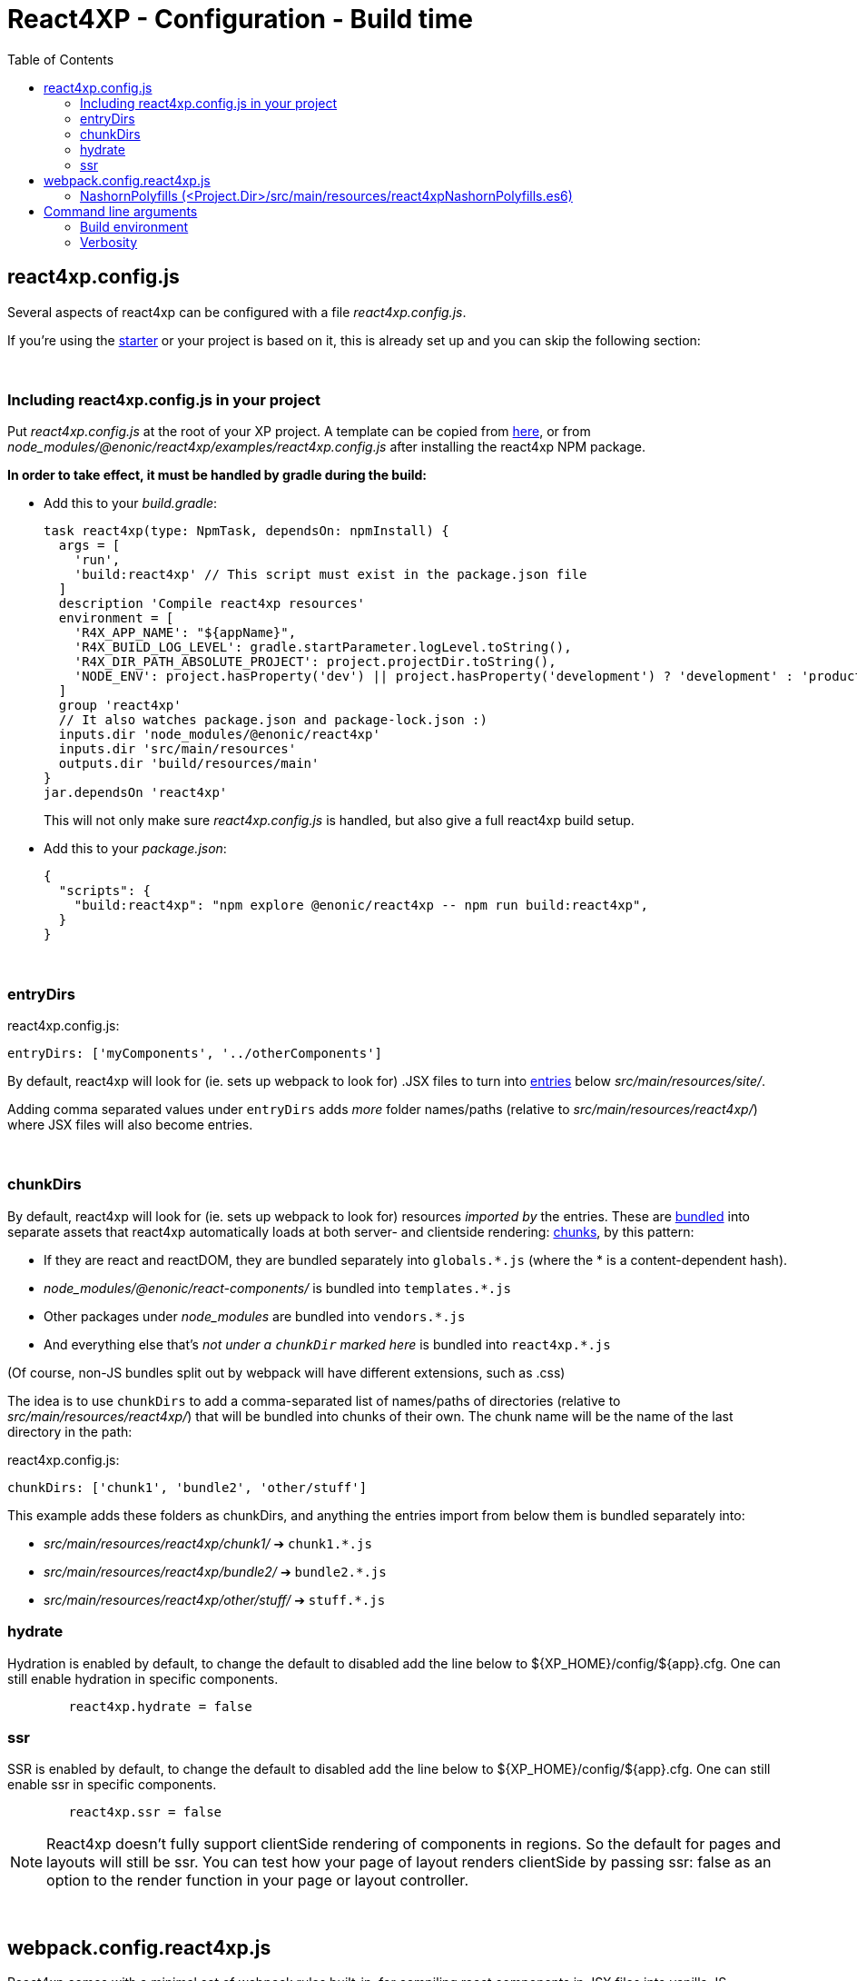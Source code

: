 = React4XP - Configuration - Build time
:toc: right

[[react4xp.config.js]]
== react4xp.config.js

Several aspects of react4xp can be configured with a file _react4xp.config.js_.

If you're using the <<setup#create_project, starter>> or your project is based on it, this is already set up and you can skip the following section:

{zwsp} +

=== Including react4xp.config.js in your project

Put _react4xp.config.js_ at the root of your XP project. A template can be copied from link:https://github.com/enonic/enonic-react4xp/blob/master/examples/react4xp.config.js[here], or from _node_modules/@enonic/react4xp/examples/react4xp.config.js_ after installing the react4xp NPM package.

*In order to take effect, it must be handled by gradle during the build:*

- Add this to your _build.gradle_:
+
[source,groovy,options="nowrap"]
----
task react4xp(type: NpmTask, dependsOn: npmInstall) {
  args = [
    'run',
    'build:react4xp' // This script must exist in the package.json file
  ]
  description 'Compile react4xp resources'
  environment = [
    'R4X_APP_NAME': "${appName}",
    'R4X_BUILD_LOG_LEVEL': gradle.startParameter.logLevel.toString(),
    'R4X_DIR_PATH_ABSOLUTE_PROJECT': project.projectDir.toString(),
    'NODE_ENV': project.hasProperty('dev') || project.hasProperty('development') ? 'development' : 'production'
  ]
  group 'react4xp'
  // It also watches package.json and package-lock.json :)
  inputs.dir 'node_modules/@enonic/react4xp'
  inputs.dir 'src/main/resources'
  outputs.dir 'build/resources/main'
}
jar.dependsOn 'react4xp'
----
+
This will not only make sure _react4xp.config.js_ is handled, but also give a full react4xp build setup.

- Add this to your _package.json_:
+
[source,json,options="nowrap"]
----
{
  "scripts": {
    "build:react4xp": "npm explore @enonic/react4xp -- npm run build:react4xp",
  }
}
----

{zwsp} +

[[entryDirs]]
=== entryDirs

.react4xp.config.js:
[source,js,options="nowrap"]
----
entryDirs: ['myComponents', '../otherComponents']
----

By default, react4xp will look for (ie. sets up webpack to look for) .JSX files to turn into <<entries#, entries>> below _src/main/resources/site/_.

Adding comma separated values under `entryDirs` adds _more_ folder names/paths (relative to _src/main/resources/react4xp/_) where JSX files will also become entries.



{zwsp} +

[[chunkDirs]]
=== chunkDirs


By default, react4xp will look for (ie. sets up webpack to look for) resources _imported by_ the entries. These are link:https://webpack.js.org/concepts/[bundled] into separate assets that react4xp automatically loads at both server- and clientside rendering: <<chunks#, chunks>>, by this pattern:

- If they are react and reactDOM, they are bundled separately into `globals.*.js` (where the * is a content-dependent hash).
- _node_modules/@enonic/react-components/_ is bundled into `templates.*.js`
- Other packages under _node_modules_ are bundled into `vendors.*.js`
- And everything else that's _not under a `chunkDir` marked here_ is bundled into `react4xp.*.js`

(Of course, non-JS bundles split out by webpack will have different extensions, such as .css)

The idea is to use `chunkDirs` to add a comma-separated list of names/paths of directories (relative to _src/main/resources/react4xp/_) that will be bundled into chunks of their own. The chunk name will be the name of the last directory in the path:

.react4xp.config.js:
[source,js,options="nowrap"]
----
chunkDirs: ['chunk1', 'bundle2', 'other/stuff']
----

This example adds these folders as chunkDirs, and anything the entries import from below them is bundled separately into:

- _src/main/resources/react4xp/chunk1/_ ➔ `chunk1.*.js`
- _src/main/resources/react4xp/bundle2/_ ➔ `bundle2.*.js`
- _src/main/resources/react4xp/other/stuff/_ ➔ `stuff.*.js`

=== hydrate

Hydration is enabled by default, to change the default to disabled add the line
below to ${XP_HOME}/config/${app}.cfg. One can still enable hydration in
specific components.

```${XP_HOME}/config/${app}.cfg
	react4xp.hydrate = false
```

=== ssr

SSR is enabled by default, to change the default to disabled add the line below
to ${XP_HOME}/config/${app}.cfg. One can still enable ssr in specific
components.

```${XP_HOME}/config/${app}.cfg
	react4xp.ssr = false
```

NOTE: React4xp doesn't fully support clientSide rendering of components in regions. So the default for pages and layouts will still be ssr. You can test how your page of layout renders clientSide by passing ssr: false as an option to the render function in your page or layout controller.

{zwsp} +

[[webpack.config.react4xp.js]]
== webpack.config.react4xp.js

React4xp comes with a minimal set of webpack rules built-in, for compiling react components in JSX files into vanilla JS.

If you need to change/expand this setup, write a custom webpack config file <Project.Dir>/webpack.config.react4xp.js

There can be several reasons to this:

- Most commonly, the built-in webpack setup is pretty minimal, only adding link:https://webpack.js.org/loaders/[loaders] for compiling react from JSX. It's likely you will need to add loaders of your own, maybe use additional plugins etc
- You may want to adjust other aspects of the compilation rules, or even replace the built-in rules entirely
- The assets that are built during the compilation are the same ones that are run in nashorn and in the browser. It's possible you may need adjustments here to account for corner cases - but if the problem is missing feature support in nashorn, it's better to add extra polyfills using <<#nashornPolyfills, nashornPolyfills>> instead.

[NOTE]
====
*Config file shape: syntax variation!*

Usually, _webpack.config.js_ files tend to have a certain shape, something like:

[source,javascript,options="nowrap"]
----
module.exports = function(env) {
    var config = {
        entry: (...)
        output: (...)
        resolve: (...)
        module: {
            rules: (...)
        }
    };

    return config;
};
// ...etc, etc
----

`webpack.config.react4xp.js` can follow the same shape, but the exported function can also take *a second `config` argument:*

[source,javascript,options="nowrap"]
----
module.exports = function(env, config) {
    // ...
};
----

The extra incoming `config` object contains the built-in rules from react4xp. This enables you to both manipulate those rules and/or add your own, or entirely replace them by returning a different object.
====

{zwsp} +

[[nashornPolyfills]]
=== NashornPolyfills (<Project.Dir>/src/main/resources/react4xpNashornPolyfills.es6)

React4xp doesn't have any ambition to completely polyfill the nashorn engine so that the full feature set of node.js (or modern browsers) is supported.

In the event that your code (or imported packages) rely on functionality that isn't supported in nashorn, you can add as-vanilla-as-possible JS in `<Project.Dir>/src/main/resources/react4xpNashornPolyfills.es6`

This will be run as part of the <<#ssr, SSR engine>> <<#warmup, initialization>>, adding functionality before packages or other compiled code is loaded.

For example, until recently `Object.assign` wasn't polyfilled, causing problems for certain packages. That could be added by adding link:https://developer.mozilla.org/en-US/docs/Web/JavaScript/Reference/Global_Objects/Object/assign#polyfill[this code chunk] to the file referred with `nashornPolyfillsSource`.

{zwsp} +
{zwsp} +
{zwsp} +


== Command line arguments

[[BUILD_ENV]]
=== Build environment

Use the gradle commandline flag `-Pdev` or `-Pdevelopment` to enable building in development mode.

[source,bash,options="nowrap"]
----
enonic project gradle build deploy -Pdev
----

This switches between react4xp *build* modes (not to be confused with XP's link:https://developer.enonic.com/docs/enonic-cli/master/dev#start[run modes]).

- `production`: assets are compiled more compact (and faster), with no source maps, and the entire SSR engine is initialized at once.
- `development`: assets are compiled for more human-readability, with source maps, making errors easier to track down. If `ssrLazyload` hasn't been set, `development` will activate lazy-loading.

Default value is `production`.

{zwsp} +

[[VERBOSE]]
=== Verbosity

Use the gradle commandline flag -i or --info to enable a more verbose output when compiling react4xp components, globals and nashornPolyfills.

